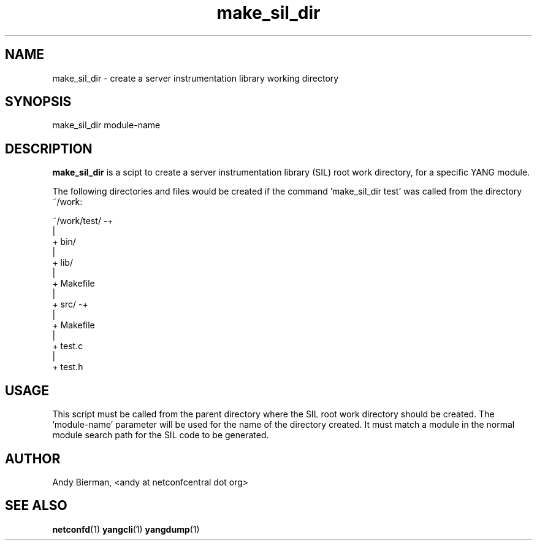 .\" Process this file with
.\" nroff -e -mandoc foo.1
.\"
.TH make_sil_dir 1 "July 16, 2010" Linux "make_sil_dir 1.13-3"
.SH NAME
make_sil_dir \- create a server instrumentation library working directory

.SH SYNOPSIS
.nf

   make_sil_dir module-name

.fi
.SH DESCRIPTION
.B make_sil_dir
is a scipt to create a server instrumentation library (SIL)
root work directory, for a specific YANG module.

The following directories and files would be created
if the command 'make_sil_dir test' was called from the
directory ~/work:
.nf

 ~/work/test/ -+
               |
               + bin/
               |
               + lib/
               |
               + Makefile
               |
               + src/ -+
                       |
                       + Makefile
                       |
                       + test.c
                       |
                       + test.h

.fi

.SH USAGE
This script must be called from the parent directory
where the SIL root work directory should be created.
The 'module-name' parameter will be used for the name
of the directory created.  It must match a module in the
normal module search path for the SIL code to
be generated.
.SH AUTHOR
Andy Bierman, <andy at netconfcentral dot org>

.SH SEE ALSO
.BR netconfd (1)
.BR yangcli (1)
.BR yangdump (1)

